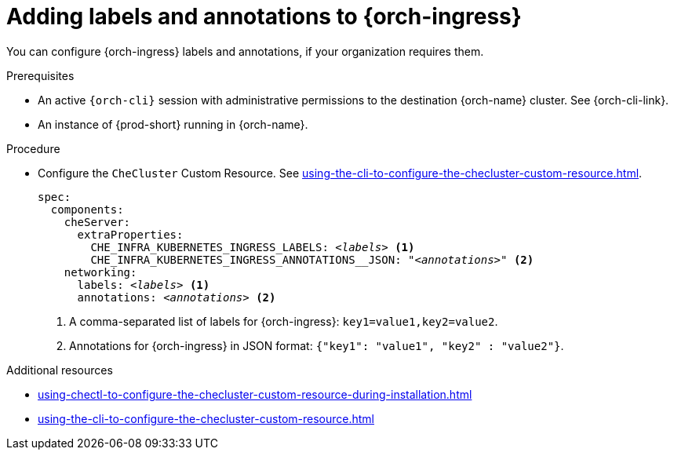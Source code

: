 :_content-type: PROCEDURE
:navtitle: Configuring {orch-ingress}
:description: Configuring labels and annotations on each {orch-ingress}
:keywords: administration guide, configuring, ingress, ingresses
:page-aliases: installation-guide:configuring-ingresses

[id="adding-labels-and-annotations-to-ingresses_{context}"]
= Adding labels and annotations to {orch-ingress}

You can configure {orch-ingress} labels and annotations, if your organization requires them.

.Prerequisites

* An active `{orch-cli}` session with administrative permissions to the destination {orch-name} cluster. See {orch-cli-link}.

* An instance of {prod-short} running in {orch-name}.

.Procedure

* Configure the `CheCluster` Custom Resource. See xref:using-the-cli-to-configure-the-checluster-custom-resource.adoc[].
+
[source,yaml,subs="+quotes,+attributes"]
----
spec:
  components:
    cheServer:
      extraProperties:
        CHE_INFRA_KUBERNETES_INGRESS_LABELS: __<labels>__ <1>
        CHE_INFRA_KUBERNETES_INGRESS_ANNOTATIONS______JSON: "__<annotations>__" <2>
    networking:
      labels: __<labels>__ <1>
      annotations: __<annotations>__ <2>
----
<1> A comma-separated list of labels for {orch-ingress}: `key1=value1,key2=value2`.
<2> Annotations for {orch-ingress} in JSON format: `{"key1": "value1", "key2" : "value2"}`.

.Additional resources

* xref:using-chectl-to-configure-the-checluster-custom-resource-during-installation.adoc[]

* xref:using-the-cli-to-configure-the-checluster-custom-resource.adoc[]

